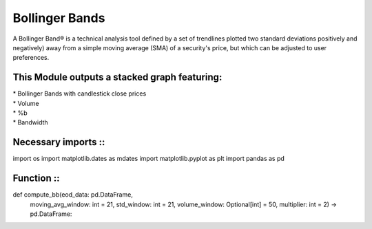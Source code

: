 Bollinger Bands
***************
A Bollinger Band® is a technical analysis tool defined by a set of trendlines
plotted two standard deviations positively and negatively) away from a simple
moving average (SMA) of a security's price, but which can be adjusted to user
preferences.

This Module outputs a stacked graph featuring:
----------------------------------------------
| * Bollinger Bands with candlestick close prices
| * Volume
| * %b
| * Bandwidth


Necessary imports ::
------------------
import os
import matplotlib.dates as mdates
import matplotlib.pyplot as plt
import pandas as pd

Function ::
---------
def compute_bb(eod_data: pd.DataFrame,
               moving_avg_window: int = 21,
               std_window: int = 21,
               volume_window: Optional[int] = 50,
               multiplier: int = 2) -> pd.DataFrame:
